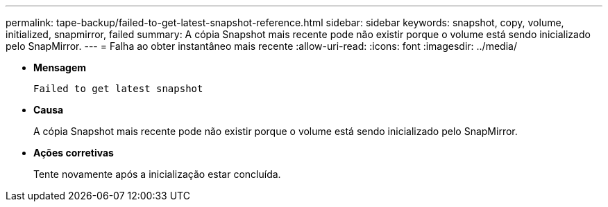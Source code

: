 ---
permalink: tape-backup/failed-to-get-latest-snapshot-reference.html 
sidebar: sidebar 
keywords: snapshot, copy, volume, initialized, snapmirror, failed 
summary: A cópia Snapshot mais recente pode não existir porque o volume está sendo inicializado pelo SnapMirror. 
---
= Falha ao obter instantâneo mais recente
:allow-uri-read: 
:icons: font
:imagesdir: ../media/


[role="lead"]
* *Mensagem*
+
`Failed to get latest snapshot`

* *Causa*
+
A cópia Snapshot mais recente pode não existir porque o volume está sendo inicializado pelo SnapMirror.

* *Ações corretivas*
+
Tente novamente após a inicialização estar concluída.


